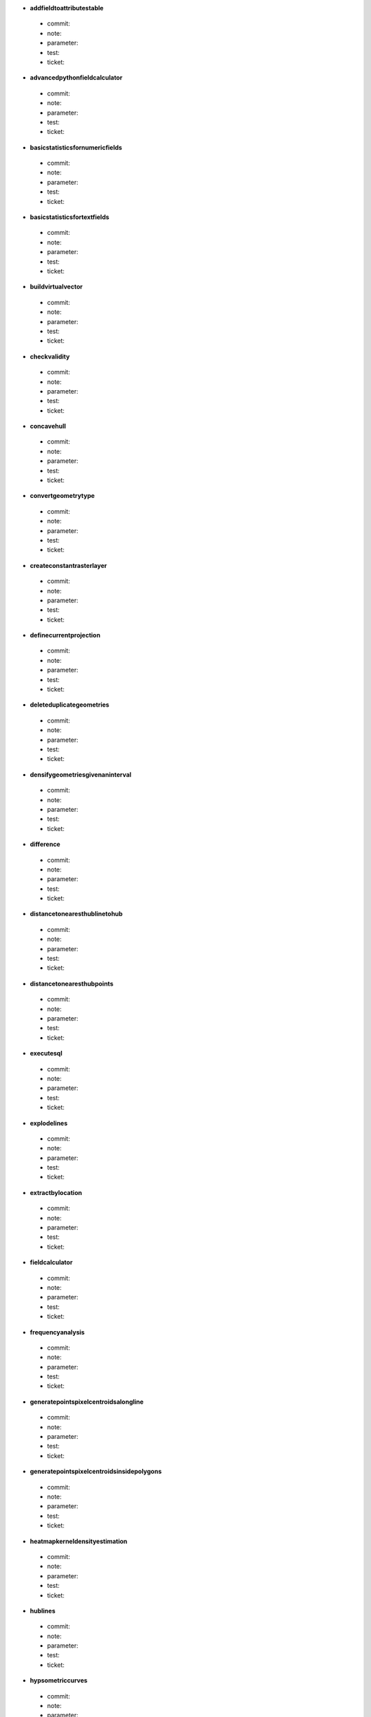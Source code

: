 * **addfieldtoattributestable** 

 * commit: 

 * note: 

 * parameter: 

 * test: 

 * ticket: 

* **advancedpythonfieldcalculator** 

 * commit: 

 * note: 

 * parameter: 

 * test: 

 * ticket: 

* **basicstatisticsfornumericfields** 

 * commit: 

 * note: 

 * parameter: 

 * test: 

 * ticket: 

* **basicstatisticsfortextfields** 

 * commit: 

 * note: 

 * parameter: 

 * test: 

 * ticket: 

* **buildvirtualvector** 

 * commit: 

 * note: 

 * parameter: 

 * test: 

 * ticket: 

* **checkvalidity** 

 * commit: 

 * note: 

 * parameter: 

 * test: 

 * ticket: 

* **concavehull** 

 * commit: 

 * note: 

 * parameter: 

 * test: 

 * ticket: 

* **convertgeometrytype** 

 * commit: 

 * note: 

 * parameter: 

 * test: 

 * ticket: 

* **createconstantrasterlayer** 

 * commit: 

 * note: 

 * parameter: 

 * test: 

 * ticket: 

* **definecurrentprojection** 

 * commit: 

 * note: 

 * parameter: 

 * test: 

 * ticket: 

* **deleteduplicategeometries** 

 * commit: 

 * note: 

 * parameter: 

 * test: 

 * ticket: 

* **densifygeometriesgivenaninterval** 

 * commit: 

 * note: 

 * parameter: 

 * test: 

 * ticket: 

* **difference** 

 * commit: 

 * note: 

 * parameter: 

 * test: 

 * ticket: 

* **distancetonearesthublinetohub** 

 * commit: 

 * note: 

 * parameter: 

 * test: 

 * ticket: 

* **distancetonearesthubpoints** 

 * commit: 

 * note: 

 * parameter: 

 * test: 

 * ticket: 

* **executesql** 

 * commit: 

 * note: 

 * parameter: 

 * test: 

 * ticket: 

* **explodelines** 

 * commit: 

 * note: 

 * parameter: 

 * test: 

 * ticket: 

* **extractbylocation** 

 * commit: 

 * note: 

 * parameter: 

 * test: 

 * ticket: 

* **fieldcalculator** 

 * commit: 

 * note: 

 * parameter: 

 * test: 

 * ticket: 

* **frequencyanalysis** 

 * commit: 

 * note: 

 * parameter: 

 * test: 

 * ticket: 

* **generatepointspixelcentroidsalongline** 

 * commit: 

 * note: 

 * parameter: 

 * test: 

 * ticket: 

* **generatepointspixelcentroidsinsidepolygons** 

 * commit: 

 * note: 

 * parameter: 

 * test: 

 * ticket: 

* **heatmapkerneldensityestimation** 

 * commit: 

 * note: 

 * parameter: 

 * test: 

 * ticket: 

* **hublines** 

 * commit: 

 * note: 

 * parameter: 

 * test: 

 * ticket: 

* **hypsometriccurves** 

 * commit: 

 * note: 

 * parameter: 

 * test: 

 * ticket: 

* **importintopostgis** 

 * commit: 

 * note: 

 * parameter: 

 * test: 

 * ticket: 

* **importintospatialite** 

 * commit: 

 * note: 

 * parameter: 

 * test: 

 * ticket: 

* **joinattributesbylocation** 

 * commit: 

 * note: 

 * parameter: 

 * test: 

 * ticket: 

* **keepnbiggestparts** 

 * commit: 

 * note: 

 * parameter: 

 * test: 

 * ticket: 

* **listuniquevalues** 

 * commit: 

 * note: 

 * parameter: 

 * test: 

 * ticket: 

* **mergevectorlayers** 

 * commit: 

 * note: 

 * parameter: 

 * test: 

 * ticket: 

* **nearestneighbouranalysis** 

 * commit: 

 * note: 

 * parameter: 

 * test: 

 * ticket: 

* **numberofuniquevaluesinclasses** 

 * commit: 

 * note: 

 * parameter: 

 * test: 

 * ticket: 

* **pointsdisplacement** 

 * commit: 

 * note: 

 * parameter: 

 * test: 

 * ticket: 

* **pointstopath** 

 * commit: 

 * note: 

 * parameter: 

 * test: 

 * ticket: 

* **polygonfromlayerextent** 

 * commit: 

 * note: 

 * parameter: 

 * test: 

 * ticket: 

* **postgisexecutesql** 

 * commit: 

 * note: 

 * parameter: 

 * test: 

 * ticket: 

* **randomextract** 

 * commit: 

 * note: 

 * parameter: 

 * test: 

 * ticket: 

* **randomextractwithinsubsets** 

 * commit: 

 * note: 

 * parameter: 

 * test: 

 * ticket: 

* **randompointsalongline** 

 * commit: 

 * note: 

 * parameter: 

 * test: 

 * ticket: 

* **randompointsinextent** 

 * commit: 

 * note: 

 * parameter: 

 * test: 

 * ticket: 

* **randompointsinlayerbounds** 

 * commit: 

 * note: 

 * parameter: 

 * test: 

 * ticket: 

* **randompointsinsidepolygonsfixed** 

 * commit: 

 * note: 

 * parameter: 

 * test: 

 * ticket: 

* **randompointsinsidepolygonsvariable** 

 * commit: 

 * note: 

 * parameter: 

 * test: 

 * ticket: 

* **randomselection** 

 * commit: 

 * note: 

 * parameter: 

 * test: 

 * ticket: 

* **randomselectionwithinsubsets** 

 * commit: 

 * note: 

 * parameter: 

 * test: 

 * ticket: 

* **rasterlayerstatistics** 

 * commit: 

 * note: 

 * parameter: 

 * test: 

 * ticket: 

* **rectanglesovalsdiamondsvariable** 

 * commit: 

 * note: 

 * parameter: 

 * test: 

 * ticket: 

* **refactorfields** 

 * commit: 

 * note: 

 * parameter: 

 * test: 

 * ticket: 

* **regularpoints** 

 * commit: 

 * note: 

 * parameter: 

 * test: 

 * ticket: 

* **reverselinedirection** 

 * commit: 

 * note: 

 * parameter: 

 * test: 

 * ticket: 

* **saveselectedfeatures** 

 * commit: 

 * note: 

 * parameter: 

 * test: 

 * ticket: 

* **selectbyattribute** 

 * commit: 

 * note: 

 * parameter: 

 * test: 

 * ticket: 

* **selectbyattributesum** 

 * commit: 

 * note: 

 * parameter: 

 * test: 

 * ticket: 

* **selectbyexpression** 

 * commit: 

 * note: 

 * parameter: 

 * test: 

 * ticket: 

* **selectbylocation** 

 * commit: 

 * note: 

 * parameter: 

 * test: 

 * ticket: 

* **serviceareafromlayer** 

 * commit: 

 * note: 

 * parameter: 

 * test: 

 * ticket: 

* **serviceareafrompoint** 

 * commit: 

 * note: 

 * parameter: 

 * test: 

 * ticket: 

* **setstyleforrasterlayer** 

 * commit: 

 * note: 

 * parameter: 

 * test: 

 * ticket: 

* **setstyleforvectorlayer** 

 * commit: 

 * note: 

 * parameter: 

 * test: 

 * ticket: 

* **shortestpathlayertopoint** 

 * commit: 

 * note: 

 * parameter: 

 * test: 

 * ticket: 

* **shortestpathpointtolayer** 

 * commit: 

 * note: 

 * parameter: 

 * test: 

 * ticket: 

* **shortestpathpointtopoint** 

 * commit: 

 * note: 

 * parameter: 

 * test: 

 * ticket: 

* **snappointstogrid** 

 * commit: 

 * note: 

 * parameter: 

 * test: 

 * ticket: 

* **spatialiteexecutesql** 

 * commit: 

 * note: 

 * parameter: 

 * test: 

 * ticket: 

* **splitvectorlayer** 

 * commit: 

 * note: 

 * parameter: 

 * test: 

 * ticket: 

* **statisticsbycategories** 

 * commit: 

 * note: 

 * parameter: 

 * test: 

 * ticket: 

* **symmetricaldifference** 

 * commit: 

 * note: 

 * parameter: 

 * test: 

 * ticket: 

* **texttofloat** 

 * commit: 

 * note: 

 * parameter: 

 * test: 

 * ticket: 

* **union** 

 * commit: 

 * note: 

 * parameter: 

 * test: 

 * ticket: 

* **vectorgridlines** 

 * commit: 

 * note: 

 * parameter: 

 * test: 

 * ticket: 

* **vectorgridpolygons** 

 * commit: 

 * note: 

 * parameter: 

 * test: 

 * ticket: 

* **voronoipolygons** 

 * commit: 

 * note: 

 * parameter: 

 * test: 

 * ticket: 

* **zonalstatisticsqgis** 

 * commit: 

 * note: 

 * parameter: 

 * test: 

 * ticket: 

